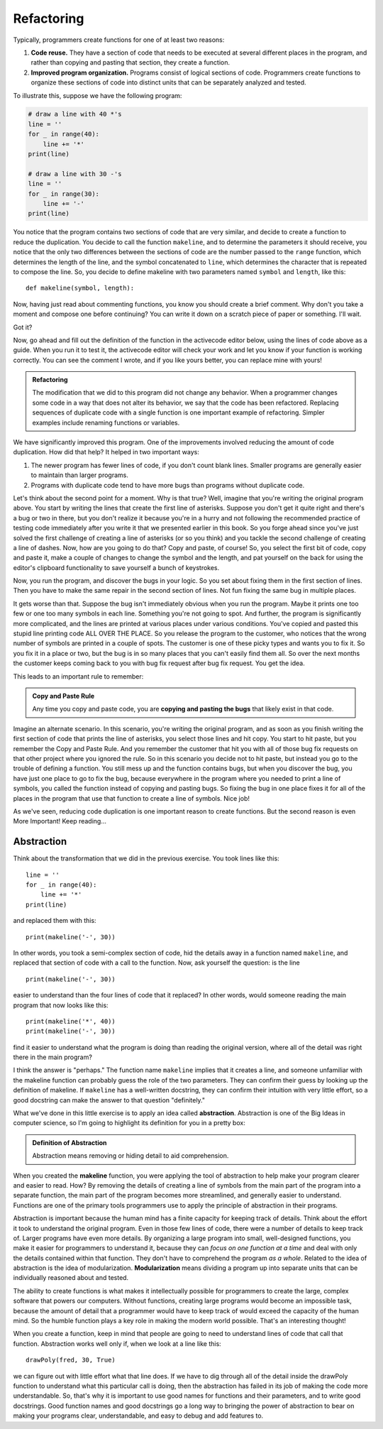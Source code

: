 .. qnum::
   :prefix: func-whycreate
   :start: 1

.. index:: code duplication, refactor
   
Refactoring
===========

Typically, programmers create functions for one of at least two reasons:

#. **Code reuse.** They have a section of code that needs to be executed at several different places in the program,
   and rather than copying and pasting that section, they create a function.

#. **Improved program organization.** Programs consist of logical sections of code. Programmers create functions
   to organize these sections of code into distinct units that can be separately analyzed and tested. 

To illustrate this, suppose we have the following program:

.. sourcecode:: python

    # draw a line with 40 *'s
    line = ''
    for _ in range(40):
        line += '*'
    print(line)

    # draw a line with 30 -'s
    line = ''
    for _ in range(30):
        line += '-'
    print(line)
    
You notice that the program contains two sections of code that are very similar, and decide to create a function to reduce the
duplication. You decide to call the function ``makeline``, and to determine the parameters it should receive, you notice that the 
only two differences between the sections of code are the number passed to the ``range`` function, which determines the length
of the line, and the symbol concatenated to ``line``, which determines the character that is repeated to compose the line.
So, you decide to define makeline with two parameters named ``symbol`` and ``length``, like this::

    def makeline(symbol, length):

Now, having just read about commenting functions, you know you should create a brief comment. Why don't you take a moment and
compose one before continuing? You can write it down on a scratch piece of paper or something. I'll wait.

Got it?

Now, go ahead and fill out the definition of the function in the activecode editor below, using the lines of code above as a guide. 
When you run it to test it, the activecode editor will check your work and let you know if your function is working correctly.
You can see the comment I wrote, and if you like yours better, you can replace mine with yours!

.. tabbed:: func-whycreate-tab

    .. tab:: Question

        Complete the definition of the makeline function.

        .. activecode:: func-whycreate-ac

            def makeline(symbol, length):
                "Returns a string containing `symbol` repeated `length` times"


            # Now, use makeline to create the lines

            print(makeline('*', 40))
            print(makeline('-', 30))

            ====

            from unittest.gui import TestCaseGui

            class myTests(TestCaseGui):

                def testOne(self):
                    self.assertEqual(makeline('*', 40), '*' * 40, "makeline('*', 40) correct?"  )
                    self.assertEqual(makeline('-', 30), '-' * 40, "makeline('-', 30) correct?"  )
                    self.assertEqual(makeline('+', 20), '+' * 20, "makeline('+', 20) correct?"  )

            myTests().main()            


    .. tab:: Solution

        Here's my solution:

        .. sourcecode:: python

            def makeline(symbol, length):
                "Returns a string containing `symbol` repeated `length` times"

                line = ''
                for _ in range(length):
                    line += symbol

                return line

.. admonition:: Refactoring

    The modification that we did to this program did not change any behavior. When a programmer changes some code
    in a way that does not alter its behavior, we say that the code has been refactored. Replacing sequences of
    duplicate code with a single function is one important example of refactoring. Simpler examples include
    renaming functions or variables. 

We have significantly improved this program. One of the improvements involved reducing the amount of code duplication.
How did that help? It helped in two important ways:

#. The newer program has fewer lines of code, if you don't count blank lines. Smaller programs are generally easier
   to maintain than larger programs.

#. Programs with duplicate code tend to have more bugs than programs without duplicate code. 

Let's think about the second point for a moment. Why is that true? Well, imagine that you're writing the original program
above. You start by writing the lines that create the first line of asterisks. Suppose you don't get it quite right and
there's a bug or two in there, but you don't realize it because you're in a hurry and not following the recommended practice of 
testing code immediately after you write it that we presented earlier in this book. So you forge ahead since you've just
solved the first challenge of creating a line of asterisks (or so you think) and you tackle the second challenge of creating
a line of dashes. Now, how are you going to do that? Copy and paste, of course! So, you select the first bit of code,
copy and paste it, make a couple of changes to change the symbol and the length, and pat yourself on the back for using the
editor's clipboard functionality to save yourself a bunch of keystrokes.

Now, you run the program, and discover the bugs in your logic. So you set about fixing them in the first section of lines.
Then you have to make the same repair in the second section of lines. Not fun fixing the same bug in multiple places.

It gets worse than that. Suppose the bug isn't immediately obvious when you run the program. Maybe it prints one too few
or one too many symbols in each line. Something you're not going to spot. And further, the program is significantly more
complicated, and the lines are printed at various places under various conditions. You've copied and pasted this stupid
line printing code ALL OVER THE PLACE. So you release the program to the customer, who notices that the wrong number of
symbols are printed in a couple of spots. The customer is one of these picky types and wants you to fix it. So you fix it in
a place or two, but the bug is in so many places that you can't easily find them all. So over the next months the customer
keeps coming back to you with bug fix request after bug fix request. You get the idea.

This leads to an important rule to remember:

.. admonition:: Copy and Paste Rule

    Any time you copy and paste code, you are **copying and pasting the bugs** that likely exist in that code.

Imagine an alternate scenario. In this scenario, you're writing the original program, and as soon as you finish
writing the first section of code that prints the line of asterisks, you select those lines and hit copy. You start
to hit paste, but you remember the Copy and Paste Rule. And you remember the customer that hit you with all of
those bug fix requests on that other project where you ignored the rule. So in this scenario you decide not to hit paste, but instead you go to
the trouble of defining a function. You still mess up and the function contains bugs, but when you discover the bug,
you have just one place to go to fix the bug, because everywhere in the program where you needed to print a line of symbols,
you called the function instead of copying and pasting bugs. So fixing the bug in one place fixes it for all of the places in
the program that use that function to create a line of symbols. Nice job!

As we've seen, reducing code duplication is one important reason to create functions. But the second reason is even More Important!
Keep reading...

.. index:: abstraction, modularization

Abstraction
-----------

Think about the transformation that we did in the previous exercise. You took lines like this::

    line = ''
    for _ in range(40):
        line += '*'
    print(line)

and replaced them with this::

    print(makeline('-', 30))

In other words, you took a semi-complex section of code, hid the details away in a function named ``makeline``, and
replaced that section of code with a call to the function. Now, ask yourself the question: is the line

::

    print(makeline('-', 30))

easier to understand than the four lines of code that it replaced? In other words, would someone reading the main program
that now looks like this::

    print(makeline('*', 40))
    print(makeline('-', 30))

find it easier to understand what the program is doing than reading the original version, where all of the detail was
right there in the main program? 

I think the answer is "perhaps." The function name ``makeline`` implies that it creates a line, and someone unfamiliar
with the makeline function can probably guess the role of the two parameters. They can confirm their guess by looking up
the definition of makeline. If ``makeline`` has a well-written docstring, they can confirm their intuition with very
little effort, so a good docstring can make the answer to that question "definitely."

What we've done in this little exercise is to apply an idea called **abstraction**. Abstraction is one of the Big Ideas in computer science,
so I'm going to highlight its definition for you in a pretty box:

.. admonition:: Definition of Abstraction

    Abstraction means removing or hiding detail to aid comprehension.

When you created the **makeline** function, you were applying the tool of abstraction to help make your program clearer and easier to
read. How? By removing the details of creating a line of symbols from the main part of the program into a separate function,
the main part of the program becomes more streamlined, and generally easier to understand. Functions are one of the primary
tools programmers use to apply the principle of abstraction in their programs.

Abstraction is important because the human mind has a finite capacity for keeping track of details. Think about the
effort it took to understand the original program. Even in those few lines of code, there were a number of details to
keep track of. Larger programs have even more details. By organizing a large program into small, well-designed
functions, you make it easier for programmers to understand it, because they can *focus on one function at a time* and
deal with only the details contained within that function. They don't have to comprehend the program *as a whole*.
Related to the idea of abstraction is the idea of modularization. **Modularization** means dividing a program up into
separate units that can be individually reasoned about and tested.

The ability to create functions is what makes it intellectually possible for programmers to create the large, complex
software that powers our computers. Without functions, creating large programs would become an impossible task, because
the amount of detail that a programmer would have to keep track of would exceed the capacity of the human mind.
So the humble function plays a key role in making the modern world possible. That's an interesting thought!

When you create a function, keep in mind that people are going to need to understand lines of code that call that function.
Abstraction works well only if, when we look at a line like this::

    drawPoly(fred, 30, True)

we can figure out with little effort what that line does. If we have to dig through all of the detail inside the drawPoly
function to understand what this particular call is doing, then the abstraction has failed in its job of making the
code more understandable. So, that's why it is important to use good names for functions and their parameters, and to
write good docstrings. Good function names and good docstrings go a long way to bringing the power of abstraction to bear
on making your programs clear, understandable, and easy to debug and add features to. 

